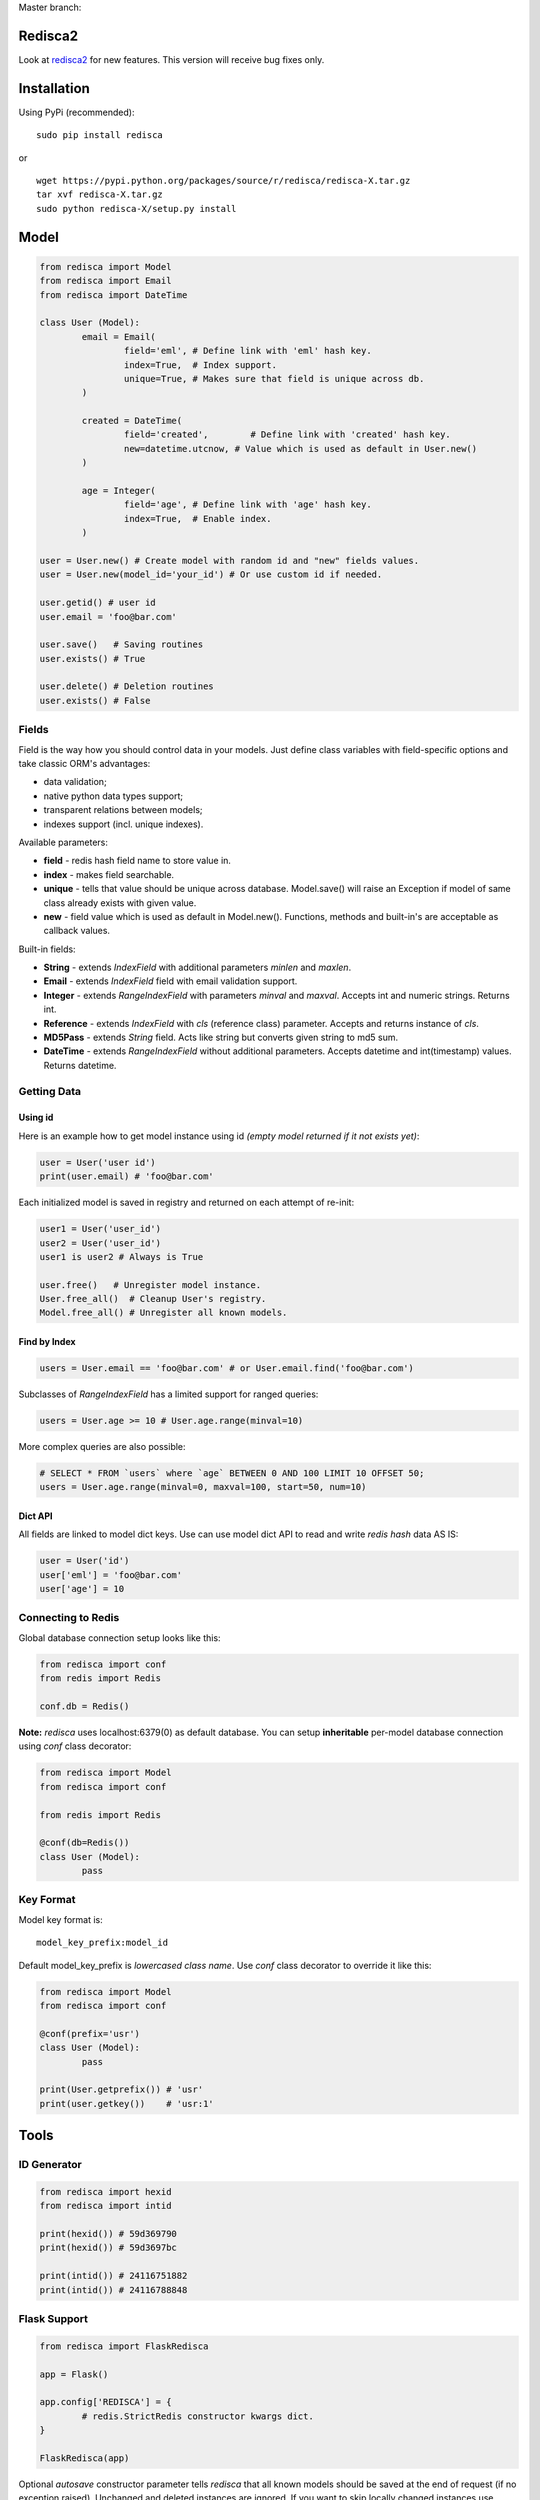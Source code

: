 Master branch: |Build Status|

.. |Build Status| image:: https://travis-ci.org/khamin/redisca.png?branch=master
   :target: https://travis-ci.org/khamin/redisca

Redisca2
========

Look at redisca2_ for new features.
This version will receive bug fixes only.

.. _redisca2: https://github.com/khamin/redisca2

Installation
============

Using PyPi (recommended):

::

	sudo pip install redisca

or

::

	wget https://pypi.python.org/packages/source/r/redisca/redisca-X.tar.gz
	tar xvf redisca-X.tar.gz
	sudo python redisca-X/setup.py install

Model
=====

.. code:: python

   from redisca import Model
   from redisca import Email
   from redisca import DateTime

   class User (Model):
	   email = Email(
		   field='eml', # Define link with 'eml' hash key.
		   index=True,  # Index support.
		   unique=True, # Makes sure that field is unique across db.
	   )

	   created = DateTime(
		   field='created',	   # Define link with 'created' hash key.
		   new=datetime.utcnow, # Value which is used as default in User.new()
	   )

	   age = Integer(
		   field='age', # Define link with 'age' hash key.
		   index=True,  # Enable index.
	   )

   user = User.new() # Create model with random id and "new" fields values.
   user = User.new(model_id='your_id') # Or use custom id if needed.

   user.getid() # user id
   user.email = 'foo@bar.com'

   user.save()   # Saving routines
   user.exists() # True

   user.delete() # Deletion routines
   user.exists() # False

Fields
------

Field is the way how you should control data in your models. Just define class variables with field-specific options and take classic ORM's advantages:

-  data validation;
-  native python data types support;
-  transparent relations between models;
-  indexes support (incl. unique indexes).

Available parameters:

-  **field** - redis hash field name to store value in.
-  **index** - makes field searchable.
-  **unique** - tells that value should be unique across database. Model.save() will raise an Exception if model of same class already exists with given value.
-  **new** - field value which is used as default in Model.new(). Functions, methods and built-in's are acceptable as callback values.

Built-in fields:

-  **String** - extends *IndexField* with additional parameters *minlen* and *maxlen*.
-  **Email** - extends *IndexField* field with email validation support.
-  **Integer** - extends *RangeIndexField* with parameters *minval* and *maxval*. Accepts int and numeric strings. Returns int.
-  **Reference** - extends *IndexField* with *cls* (reference class) parameter. Accepts and returns instance of *cls*.
-  **MD5Pass** - extends *String* field. Acts like string but converts given string to md5 sum.
-  **DateTime** - extends *RangeIndexField* without additional parameters. Accepts datetime and int(timestamp) values. Returns datetime.

Getting Data
------------

Using id
~~~~~~~~

Here is an example how to get model instance using id *(empty model returned if it not exists yet)*:

.. code:: python

	user = User('user id')
	print(user.email) # 'foo@bar.com'

Each initialized model is saved in registry and returned on each attempt of re-init:

.. code:: python

	user1 = User('user_id')
	user2 = User('user_id')
	user1 is user2 # Always is True

	user.free()   # Unregister model instance.
	User.free_all()  # Cleanup User's registry.
	Model.free_all() # Unregister all known models.

Find by Index
~~~~~~~~~~~~~

.. code:: python

	users = User.email == 'foo@bar.com' # or User.email.find('foo@bar.com')

Subclasses of *RangeIndexField* has a limited support for ranged queries:

.. code:: python

	users = User.age >= 10 # User.age.range(minval=10)

More complex queries are also possible:

.. code:: python

	# SELECT * FROM `users` where `age` BETWEEN 0 AND 100 LIMIT 10 OFFSET 50;
	users = User.age.range(minval=0, maxval=100, start=50, num=10)

Dict API
~~~~~~~~

All fields are linked to model dict keys. Use can use model dict API to read and write *redis hash* data AS IS:

.. code:: python

	user = User('id')
	user['eml'] = 'foo@bar.com'
	user['age'] = 10

Connecting to Redis
-------------------

Global database connection setup looks like this:

.. code:: python

	from redisca import conf
	from redis import Redis

	conf.db = Redis()

**Note:** *redisca* uses localhost:6379(0) as default database. You can setup **inheritable** per-model database connection using *conf* class decorator:

.. code:: python

	from redisca import Model
	from redisca import conf

	from redis import Redis

	@conf(db=Redis())
	class User (Model):
		pass

Key Format
----------

Model key format is:

::

	model_key_prefix:model_id

Default model\_key\_prefix is *lowercased class name*. Use *conf* class decorator to override it like this:

.. code:: python

	from redisca import Model
	from redisca import conf

	@conf(prefix='usr')
	class User (Model):
		pass

	print(User.getprefix()) # 'usr'
	print(user.getkey())    # 'usr:1'

Tools
=====

ID Generator
------------

.. code:: python

	from redisca import hexid
	from redisca import intid

	print(hexid()) # 59d369790
	print(hexid()) # 59d3697bc

	print(intid()) # 24116751882
	print(intid()) # 24116788848

Flask Support
-------------

.. code:: python

	from redisca import FlaskRedisca

	app = Flask()

	app.config['REDISCA'] = {
		# redis.StrictRedis constructor kwargs dict.
	}

	FlaskRedisca(app)

Optional *autosave* constructor parameter tells *redisca* that all known models should be saved at the end of request (if no exception raised). Unchanged and deleted instances are ignored. If you want to skip locally changed instances use free() method during request life.

Requirements
============

-  redis-py 2.7+
-  python 2.7/3.2+ or pypy 2.1+

Python 3.x support
------------------

Py3k support is still a sort of experiment but I'm looking carefuly into full compability with cutting-edge builds of CPython. There are no known issues with it actually.
